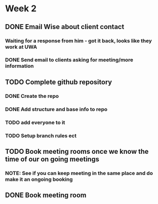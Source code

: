 * Week 2
** DONE Email Wise about client contact
*** Waiting for a response from him - got it back, looks like they work at UWA
*** DONE Send email to clients asking for meeting/more information
** TODO Complete github repository
*** DONE Create the repo
*** DONE Add structure and base info to repo
*** TODO add everyone to it
*** TODO Setup branch rules ect
** TODO Book meeting rooms once we know the time of our on going meetings
*** NOTE: See if you can keep meeting in the same place and do make it an ongoing booking
** DONE Book meeting room

